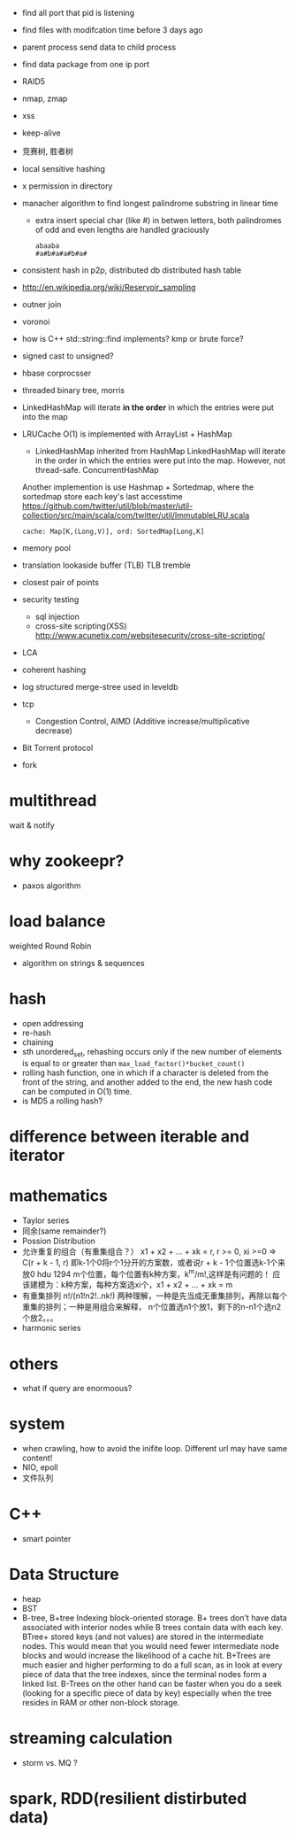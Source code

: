 
- find all port that pid is listening
- find files with modifcation time before 3 days ago
- parent process send data to child process
- find data package from one ip port
- RAID5
- nmap, zmap
- xss
- keep-alive
- 竞赛树, 胜者树
- local sensitive hashing
- x permission in directory
- manacher algorithm to find longest palindrome substring in linear time
  - extra 
    insert special char (like #) in betwen letters, both palindromes of odd and
    even lengths are handled graciously
    : abaaba
    : #a#b#a#a#b#a#

- consistent hash in p2p, distributed db
  distributed hash table
- http://en.wikipedia.org/wiki/Reservoir_sampling
- outner join
- voronoi
- how is C++ std::string::find implements? 
  kmp or brute force?
- signed cast to unsigned?
- hbase corprocsser
- threaded binary tree, morris
- LinkedHashMap
  will iterate *in the order* in which the entries were put into the map
- LRUCache
  O(1) is implemented with ArrayList + HashMap
  - LinkedHashMap inherited from HashMap LinkedHashMap will iterate in the order
    in which the entries were put into the map. However, not thread-safe.
    ConcurrentHashMap
  Another implemention is use Hashmap + Sortedmap, where the sortedmap store
  each key's last accesstime
  https://github.com/twitter/util/blob/master/util-collection/src/main/scala/com/twitter/util/ImmutableLRU.scala
  : cache: Map[K,(Long,V)], ord: SortedMap[Long,K]

- memory pool
- translation lookaside buffer (TLB)
  TLB tremble
- closest pair of points 
- security testing
  - sql injection
  - cross-site scripting(XSS)
    http://www.acunetix.com/websitesecurity/cross-site-scripting/
- LCA
- coherent hashing
- log structured merge-stree
  used in leveldb
- tcp 
  - Congestion Control, AIMD (Additive increase/multiplicative decrease)
- Bit Torrent protocol 
- fork

* multithread
  wait & notify

* why zookeepr?
  - paxos algorithm

* load balance
  weighted Round Robin

- algorithm on strings & sequences

* hash
  - open addressing
  - re-hash
  - chaining
  - sth
    unordered_set, rehashing occurs only if the new number of elements is equal
    to or greater than =max_load_factor()*bucket_count()=
  - rolling hash function, one in which if a character is deleted from the
    front of the string, and another added to the end, the new hash code can be
    computed in O(1) time.
  - is MD5 a rolling hash?
* difference between iterable and iterator

* mathematics
  - Taylor series
  - 同余(same remainder?)
  - Possion Distribution
  - 允许重复的组合（有重集组合？）
    x1 + x2 + ... + xk = r, r >= 0, xi >=0
    => C(r + k - 1, r)
    即k-1个0将r个1分开的方案数，或者说r + k - 1个位置选k-1个来放0
    hdu 1294 m个位置，每个位置有k种方案，k^m/m!,这样是有问题的！
    应该建模为：k种方案，每种方案选xi个，x1 + x2 + ... + xk = m
  - 有重集排列
    n!/(n1!n2!..nk!)
    两种理解，一种是先当成无重集排列，再除以每个重集的排列；一种是用组合来解释，
    n个位置选n1个放1，剩下的n-n1个选n2个放2。。。
  - harmonic series
* others
  - what if query are enormoous?

* system
  - when crawling, how to avoid the inifite loop.
    Different url may have same content!
  - NIO, epoll
  - 文件队列
* C++
- smart pointer
* Data Structure
- heap
- BST
- B-tree, B+tree
  Indexing block-oriented storage.
  B+ trees don't have data associated with interior nodes while B trees contain
  data with each key.
  BTree+ stored keys (and not values) are stored in the intermediate nodes. This
  would mean that you would need fewer intermediate node blocks and would
  increase the likelihood of a cache hit.
  B+Trees are much easier and higher performing to do a full scan, as in look at every piece of data that the tree indexes, since the terminal nodes form a linked list.
  B-Trees on the other hand can be faster when you do a seek (looking for a specific piece of data by key) especially when the tree resides in RAM or other non-block storage.
* streaming calculation
  - storm vs. MQ ?
* spark, RDD(resilient distirbuted data)

    
